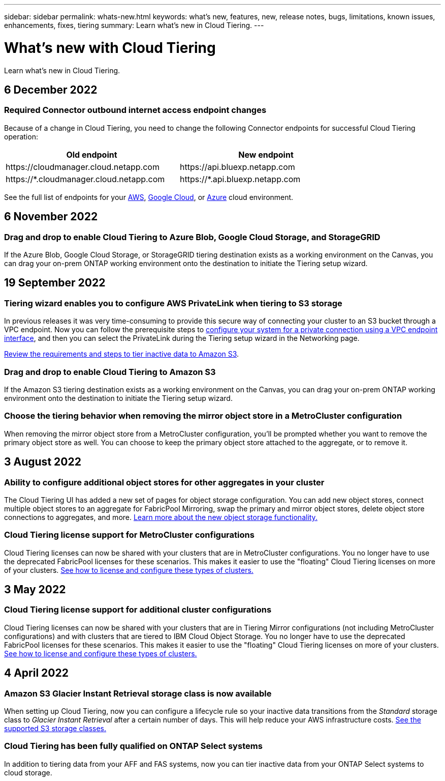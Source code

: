 ---
sidebar: sidebar
permalink: whats-new.html
keywords: what's new, features, new, release notes, bugs, limitations, known issues, enhancements, fixes, tiering
summary: Learn what's new in Cloud Tiering.
---

= What's new with Cloud Tiering
:hardbreaks:
:nofooter:
:icons: font
:linkattrs:
:imagesdir: ./media/

[.lead]
Learn what's new in Cloud Tiering.

// tag::whats-new[]
== 6 December 2022

=== Required Connector outbound internet access endpoint changes

Because of a change in Cloud Tiering, you need to change the following Connector endpoints for successful Cloud Tiering operation:

[cols=2*,options="header",cols="50,50",width="80%"]
|===

| Old endpoint
| New endpoint

| \https://cloudmanager.cloud.netapp.com
| \https://api.bluexp.netapp.com
| \https://*.cloudmanager.cloud.netapp.com
| \https://*.api.bluexp.netapp.com

|===

See the full list of endpoints for your https://docs.netapp.com/us-en/cloud-manager-setup-admin/task-creating-connectors-aws.html#outbound-internet-access[AWS^], https://docs.netapp.com/us-en/cloud-manager-setup-admin/task-creating-connectors-gcp.html#outbound-internet-access[Google Cloud^], or https://docs.netapp.com/us-en/cloud-manager-setup-admin/task-creating-connectors-azure.html#outbound-internet-access[Azure^] cloud environment.

== 6 November 2022

=== Drag and drop to enable Cloud Tiering to Azure Blob, Google Cloud Storage, and StorageGRID

If the Azure Blob, Google Cloud Storage, or StorageGRID tiering destination exists as a working environment on the Canvas, you can drag your on-prem ONTAP working environment onto the destination to initiate the Tiering setup wizard.

== 19 September 2022

=== Tiering wizard enables you to configure AWS PrivateLink when tiering to S3 storage

In previous releases it was very time-consuming to provide this secure way of connecting your cluster to an S3 bucket through a VPC endpoint. Now you can follow the prerequisite steps to https://docs.netapp.com/us-en/cloud-manager-tiering/task-tiering-onprem-aws.html#configure-your-system-for-a-private-connection-using-a-vpc-endpoint-interface[configure your system for a private connection using a VPC endpoint interface], and then you can select the PrivateLink during the Tiering setup wizard in the Networking page.

https://docs.netapp.com/us-en/cloud-manager-tiering/task-tiering-onprem-aws.html[Review the requirements and steps to tier inactive data to Amazon S3].

=== Drag and drop to enable Cloud Tiering to Amazon S3

If the Amazon S3 tiering destination exists as a working environment on the Canvas, you can drag your on-prem ONTAP working environment onto the destination to initiate the Tiering setup wizard.

=== Choose the tiering behavior when removing the mirror object store in a MetroCluster configuration

When removing the mirror object store from a MetroCluster configuration, you’ll be prompted whether you want to remove the primary object store as well. You can choose to keep the primary object store attached to the aggregate, or to remove it.
// end::whats-new[]

== 3 August 2022

=== Ability to configure additional object stores for other aggregates in your cluster

The Cloud Tiering UI has added a new set of pages for object storage configuration. You can add new object stores, connect multiple object stores to an aggregate for FabricPool Mirroring, swap the primary and mirror object stores, delete object store connections to aggregates, and more. https://docs.netapp.com/us-en/cloud-manager-tiering/task-managing-object-storage.html[Learn more about the new object storage functionality.]

=== Cloud Tiering license support for MetroCluster configurations

Cloud Tiering licenses can now be shared with your clusters that are in MetroCluster configurations. You no longer have to use the deprecated FabricPool licenses for these scenarios. This makes it easier to use the "floating" Cloud Tiering licenses on more of your clusters. https://docs.netapp.com/us-en/cloud-manager-tiering/task-licensing-cloud-tiering.html#apply-cloud-tiering-licenses-to-clusters-in-special-configurations[See how to license and configure these types of clusters.]

== 3 May 2022

=== Cloud Tiering license support for additional cluster configurations

Cloud Tiering licenses can now be shared with your clusters that are in Tiering Mirror configurations (not including MetroCluster configurations) and with clusters that are tiered to IBM Cloud Object Storage. You no longer have to use the deprecated FabricPool licenses for these scenarios. This makes it easier to use the "floating" Cloud Tiering licenses on more of your clusters. https://docs.netapp.com/us-en/cloud-manager-tiering/task-licensing-cloud-tiering.html#apply-cloud-tiering-licenses-to-clusters-in-special-configurations[See how to license and configure these types of clusters.]

== 4 April 2022

=== Amazon S3 Glacier Instant Retrieval storage class is now available

When setting up Cloud Tiering, now you can configure a lifecycle rule so your inactive data transitions from the _Standard_ storage class to _Glacier Instant Retrieval_ after a certain number of days. This will help reduce your AWS infrastructure costs. https://docs.netapp.com/us-en/cloud-manager-tiering/reference-aws-support.html[See the supported S3 storage classes.]

=== Cloud Tiering has been fully qualified on ONTAP Select systems

In addition to tiering data from your AFF and FAS systems, now you can tier inactive data from your ONTAP Select systems to cloud storage.
